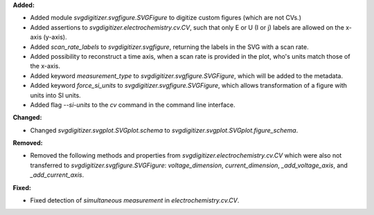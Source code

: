 **Added:**

* Added module `svgdigitizer.svgfigure.SVGFigure` to digitize custom figures (which are not CVs.)
* Added assertions to `svgdigitizer.electrochemistry.cv.CV`, such that only E or U (I or j) labels are allowed on the x-axis (y-axis).
* Added `scan_rate_labels` to `svgdigitizer.svgfigure`, returning the labels in the SVG with a scan rate.
* Added possibility to reconstruct a time axis, when a scan rate is provided in the plot, who's units match those of the x-axis.
* Added keyword `measurement_type` to `svgdigitizer.svgfigure.SVGFigure`, which will be added to the metadata.
* Added keyword `force_si_units` to `svgdigitizer.svgfigure.SVGFigure`, which allows transformation of a figure with units into SI units.
* Added flag `--si-units` to the `cv` command in the command line interface.

**Changed:**

* Changed `svgdigitizer.svgplot.SVGplot.schema` to `svgdigitizer.svgplot.SVGplot.figure_schema`.

**Removed:**

* Removed the following methods and properties from `svgdigitizer.electrochemistry.cv.CV` which were also not transferred to `svgdigitizer.svgfigure.SVGFigure`: `voltage_dimension`, `current_dimension`, `_add_voltage_axis`, and `_add_current_axis`.

**Fixed:**

* Fixed detection of `simultaneous measurement` in `electrochemistry.cv.CV`.
